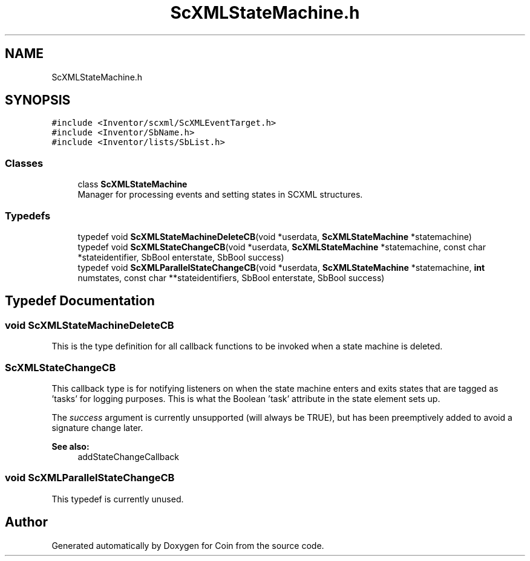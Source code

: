 .TH "ScXMLStateMachine.h" 3 "Sun May 28 2017" "Version 4.0.0a" "Coin" \" -*- nroff -*-
.ad l
.nh
.SH NAME
ScXMLStateMachine.h
.SH SYNOPSIS
.br
.PP
\fC#include <Inventor/scxml/ScXMLEventTarget\&.h>\fP
.br
\fC#include <Inventor/SbName\&.h>\fP
.br
\fC#include <Inventor/lists/SbList\&.h>\fP
.br

.SS "Classes"

.in +1c
.ti -1c
.RI "class \fBScXMLStateMachine\fP"
.br
.RI "Manager for processing events and setting states in SCXML structures\&. "
.in -1c
.SS "Typedefs"

.in +1c
.ti -1c
.RI "typedef void \fBScXMLStateMachineDeleteCB\fP(void *userdata, \fBScXMLStateMachine\fP *statemachine)"
.br
.ti -1c
.RI "typedef void \fBScXMLStateChangeCB\fP(void *userdata, \fBScXMLStateMachine\fP *statemachine, const char *stateidentifier, SbBool enterstate, SbBool success)"
.br
.ti -1c
.RI "typedef void \fBScXMLParallelStateChangeCB\fP(void *userdata, \fBScXMLStateMachine\fP *statemachine, \fBint\fP numstates, const char **stateidentifiers, SbBool enterstate, SbBool success)"
.br
.in -1c
.SH "Typedef Documentation"
.PP 
.SS "void ScXMLStateMachineDeleteCB"
This is the type definition for all callback functions to be invoked when a state machine is deleted\&. 
.SS "ScXMLStateChangeCB"
This callback type is for notifying listeners on when the state machine enters and exits states that are tagged as 'tasks' for logging purposes\&. This is what the Boolean 'task' attribute in the state element sets up\&.
.PP
The \fIsuccess\fP argument is currently unsupported (will always be TRUE), but has been preemptively added to avoid a signature change later\&.
.PP
\fBSee also:\fP
.RS 4
addStateChangeCallback 
.RE
.PP

.SS "void ScXMLParallelStateChangeCB"
This typedef is currently unused\&. 
.SH "Author"
.PP 
Generated automatically by Doxygen for Coin from the source code\&.
